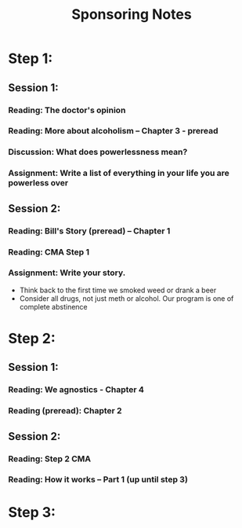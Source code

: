 :PROPERTIES:
:ID:       b168acd2-98b2-4ec1-a3b2-c2106bcb1e61
:END:
#+title: Sponsoring Notes
* Step 1:

** Session 1:
*** Reading: The doctor's opinion
*** Reading: More about alcoholism -- Chapter 3 - preread
*** Discussion: What does powerlessness mean?
*** Assignment:  Write a list of everything in your life you are powerless over

** Session 2:
*** Reading: Bill's Story (preread) -- Chapter 1
*** Reading: CMA Step 1
*** Assignment:  Write your story.
- Think back to the first time we smoked weed or drank a beer
- Consider all drugs, not just meth or alcohol.  Our program is one of complete abstinence

* Step 2:
** Session 1:
*** Reading: We agnostics - Chapter 4
*** Reading (preread): Chapter 2

** Session 2:
*** Reading: Step 2 CMA
*** Reading: How it works -- Part 1 (up until step 3)


* Step 3:
